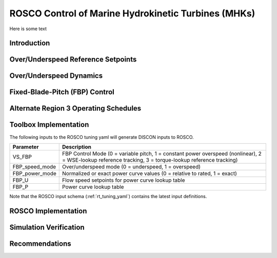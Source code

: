 .. marine_hydro:

ROSCO Control of Marine Hydrokinetic Turbines (MHKs)
====================================================


Here is some text

.. _dummy_example:
.. figure:: /images/29_AWC.png
   :align: center
   :width: 90%


Introduction
---------------


Over/Underspeed Reference Setpoints
-----------------------------------


Over/Underspeed Dynamics
------------------------


Fixed-Blade-Pitch (FBP) Control
--------------------------------


Alternate Region 3 Operating Schedules
---------------------------------------

Toolbox Implementation
-----------------------

The following inputs to the ROSCO tuning yaml will generate DISCON inputs to ROSCO.

.. list-table::
   :header-rows: 1
   :widths: auto

   * -  Parameter
     -  Description
   * -  VS_FBP
     -  FBP Control Mode (0 = variable pitch, 1 = constant power overspeed (nonlinear), 2 = WSE-lookup reference tracking, 3 = torque-lookup reference tracking)
   * -  FBP_speed_mode
     -  Over/underspeed mode (0 = underspeed, 1 = overspeed)
   * -  FBP_power_mode
     -  Normalized or exact power curve values (0 = relative to rated, 1 = exact) 
   * -  FBP_U
     -  Flow speed setpoints for power curve lookup table
   * -  FBP_P
     -  Power curve lookup table


Note that the ROSCO input schema (:ref:`rt_tuning_yaml`) contains the latest input definitions.


ROSCO Implementation
-----------------------

Simulation Verification
-----------------------

Recommendations
-----------------------

